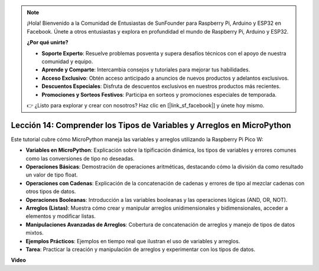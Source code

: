 .. note::

    ¡Hola! Bienvenido a la Comunidad de Entusiastas de SunFounder para Raspberry Pi, Arduino y ESP32 en Facebook. Únete a otros entusiastas y explora en profundidad el mundo de Raspberry Pi, Arduino y ESP32.

    **¿Por qué unirte?**

    - **Soporte Experto**: Resuelve problemas posventa y supera desafíos técnicos con el apoyo de nuestra comunidad y equipo.
    - **Aprende y Comparte**: Intercambia consejos y tutoriales para mejorar tus habilidades.
    - **Acceso Exclusivo**: Obtén acceso anticipado a anuncios de nuevos productos y adelantos exclusivos.
    - **Descuentos Especiales**: Disfruta de descuentos exclusivos en nuestros productos más recientes.
    - **Promociones y Sorteos Festivos**: Participa en sorteos y promociones especiales de temporada.

    👉 ¿Listo para explorar y crear con nosotros? Haz clic en [|link_sf_facebook|] y únete hoy mismo.

Lección 14: Comprender los Tipos de Variables y Arreglos en MicroPython
==========================================================================

Este tutorial cubre cómo MicroPython maneja las variables y arreglos utilizando la Raspberry Pi Pico W:

* **Variables en MicroPython**: Explicación sobre la tipificación dinámica, los tipos de variables y errores comunes como las conversiones de tipo no deseadas.
* **Operaciones Básicas**: Demostración de operaciones aritméticas, destacando cómo la división da como resultado un valor de tipo float.
* **Operaciones con Cadenas**: Explicación de la concatenación de cadenas y errores de tipo al mezclar cadenas con otros tipos de datos.
* **Operaciones Booleanas**: Introducción a las variables booleanas y las operaciones lógicas (AND, OR, NOT).
* **Arreglos (Listas)**: Muestra cómo crear y manipular arreglos unidimensionales y bidimensionales, acceder a elementos y modificar listas.
* **Manipulaciones Avanzadas de Arreglos**: Cobertura de concatenación de arreglos y manejo de tipos de datos mixtos.
* **Ejemplos Prácticos**: Ejemplos en tiempo real que ilustran el uso de variables y arreglos.
* **Tarea**: Practicar la creación y manipulación de arreglos y experimentar con los tipos de datos.

**Video**

.. raw:: html

    <iframe width="700" height="500" src="https://www.youtube.com/embed/kp1Nq-twqC4?si=Bf8iuLn31xKlblEV" title="YouTube video player" frameborder="0" allow="accelerometer; autoplay; clipboard-write; encrypted-media; gyroscope; picture-in-picture; web-share" allowfullscreen></iframe>

